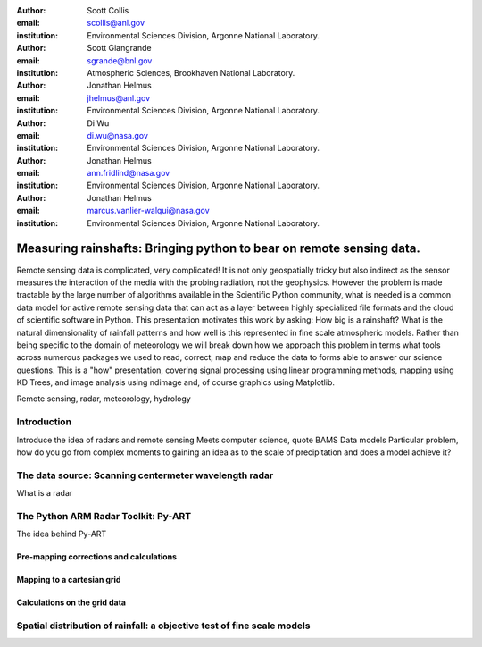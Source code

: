 :author: Scott Collis
:email: scollis@anl.gov
:institution: Environmental Sciences Division, Argonne National Laboratory.

:author: Scott Giangrande
:email: sgrande@bnl.gov
:institution: Atmospheric Sciences, Brookhaven National Laboratory.

:author: Jonathan Helmus
:email: jhelmus@anl.gov
:institution: Environmental Sciences Division, Argonne National Laboratory.

:author: Di Wu
:email: di.wu@nasa.gov
:institution: Environmental Sciences Division, Argonne National Laboratory.

:author: Jonathan Helmus
:email: ann.fridlind@nasa.gov
:institution: Environmental Sciences Division, Argonne National Laboratory.

:author: Jonathan Helmus
:email: marcus.vanlier-walqui@nasa.gov
:institution: Environmental Sciences Division, Argonne National Laboratory.



------------------------------------------------
Measuring rainshafts: Bringing python to bear on remote sensing data.
------------------------------------------------

.. class:: abstract
Remote sensing data is complicated, very complicated! It is not only
geospatially tricky but also indirect as the sensor measures the interaction
of the media with the probing radiation, not the geophysics. However the
problem is made tractable by the large number of algorithms available in the
Scientific Python community, what is needed is a common data model for active
remote sensing data that can act as a layer between highly specialized file
formats and the cloud of scientific software in Python. This presentation
motivates this work by asking: How big is a rainshaft? What is the natural
dimensionality of rainfall patterns and how well is this represented in fine
scale atmospheric models. Rather than being specific to the domain of
meteorology we will break down how we approach this problem in terms what tools
across numerous packages we used to read, correct, map and reduce the data to
forms able to answer our science questions. This is a "how" presentation,
covering signal processing using linear programming methods, mapping using KD
Trees, and image analysis using ndimage and, of course graphics using
Matplotlib.

.. class:: keywords

   Remote sensing, radar, meteorology, hydrology

Introduction
------------
Introduce the idea of radars and remote sensing
Meets computer science, quote BAMS
Data models
Particular problem, how do you go from complex moments to gaining an idea as to
the scale of precipitation and does a model achieve it?

The data source: Scanning centermeter wavelength radar
------------
What is a radar

The Python ARM Radar Toolkit: Py-ART
------------
The idea behind Py-ART

Pre-mapping corrections and calculations
~~~~~~~~~~~~~~~~~~~~~~

Mapping to a cartesian grid
~~~~~~~~~~~~~~~~~~~~~~

Calculations on the grid data
~~~~~~~~~~~~~~~~~~~~~~

Spatial distribution of rainfall: a objective test of fine scale models
------------
